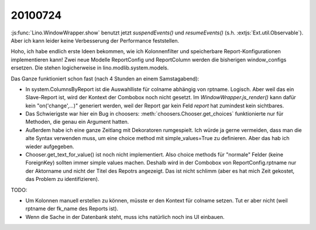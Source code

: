 20100724
========

:js:func:`Lino.WindowWrapper.show` benutzt jetzt 
`suspendEvents()` und `resumeEvents()` (s.h. :extjs:`Ext.util.Observable`). 
Aber ich kann leider keine Verbesserung der Performance feststellen.


Hoho, ich habe endlich erste Ideen bekommen, wie ich Kolonnenfilter und speicherbare Report-Konfigurationen implementieren kann! 
Zwei neue Modelle ReportConfig und ReportColumn werden die bisherigen window_configs ersetzen.
Die stehen logicherweise in lino.modlib.system.models.

Das Ganze funktioniert schon fast (nach 4 Stunden an einem Samstagabend):

- In system.ColumnsByReport ist die Auswahlliste für colname abhängig von rptname. Logisch. 
  Aber weil das ein Slave-Report ist, wird der Kontext der Combobox noch nicht gesetzt. 
  Im `WindowWrapper.js_render()` kann dafür kein "on('change',...)" generiert werden, weil der Report gar kein Feld `report` hat zumindest kein sichtbares.

- Das Schwierigste war hier ein Bug in choosers: :meth:`choosers.Chooser.get_choices` funktionierte nur für Methoden, die genau ein Argument hatten.

- Außerdem habe ich eine ganze Zeitlang mit Dekoratoren rumgespielt. Ich würde ja gerne vermeiden, dass man die alte Syntax verwenden muss, um eine choice method mit simple_values=True zu definieren. Aber das hab ich wieder aufgegeben.

- Chooser.get_text_for_value() ist noch nicht implementiert. Also choice methods für "normale" Felder (keine ForeignKey) sollten immer simple values machen. Deshalb wird in der Combobox von ReportConfig.rptname nur der Aktorname und nicht der Titel des Repotrs angezeigt. Das ist nicht schlimm (aber es hat mich Zeit gekostet, das Problem zu identifizieren).


TODO:

- Um Kolonnen manuell erstellen zu können, müsste er den Kontext für colname setzen. 
  Tut er aber nicht (weil rptname der fk_name des Reports ist).
- Wenn die Sache in der Datenbank steht, muss ichs natürlich noch ins UI einbauen. 
